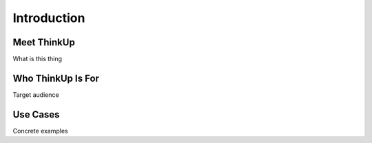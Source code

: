 Introduction
============

Meet ThinkUp
------------

What is this thing

Who ThinkUp Is For
------------------

Target audience

Use Cases
---------

Concrete examples

